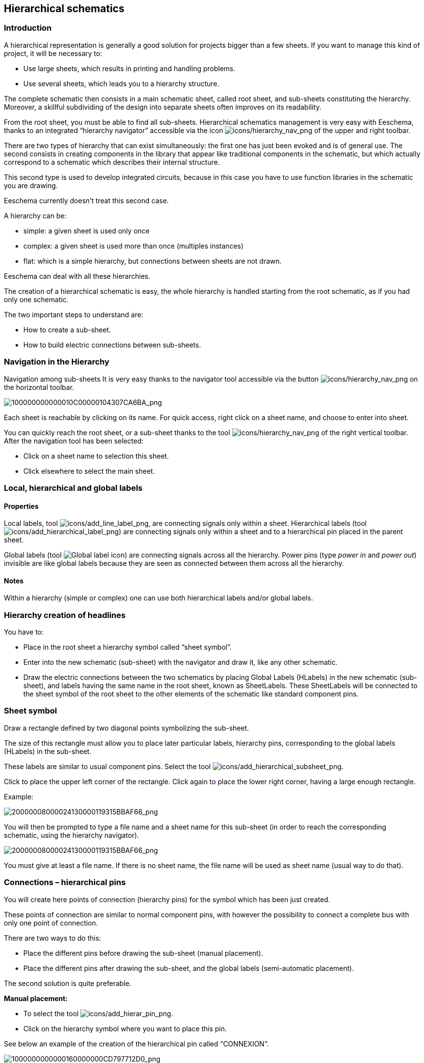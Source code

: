 
[[hierarchical-schematics]]
Hierarchical schematics
-----------------------

[[introduction-2]]
Introduction
~~~~~~~~~~~~

A hierarchical representation is generally a good solution for projects
bigger than a few sheets. If you want to manage this kind of project, it
will be necessary to:

* Use large sheets, which results in printing and handling problems.
* Use several sheets, which leads you to a hierarchy structure.

The complete schematic then consists in a main schematic sheet, called
root sheet, and sub-sheets constituting the hierarchy. Moreover, a
skillful subdividing of the design into separate sheets often improves
on its readability.

From the root sheet, you must be able to find all sub-sheets.
Hierarchical schematics management is very easy with Eeschema, thanks to
an integrated “hierarchy navigator” accessible via the icon
image:images/icons/hierarchy_nav.png[icons/hierarchy_nav_png]
of the upper and right toolbar.

There are two types of hierarchy that can exist simultaneously: the
first one has just been evoked and is of general use. The second
consists in creating components in the library that appear like
traditional components in the schematic, but which actually correspond
to a schematic which describes their internal structure.

This second type is used to develop integrated circuits, because in this
case you have to use function libraries in the schematic you are
drawing.

Eeschema currently doesn't treat this second case.

A hierarchy can be:

* simple: a given sheet is used only once
* complex: a given sheet is used more than once (multiples instances)
* flat: which is a simple hierarchy, but connections between sheets are
not drawn.

Eeschema can deal with all these hierarchies.

The creation of a hierarchical schematic is easy, the whole hierarchy is
handled starting from the root schematic, as if you had only one
schematic.

The two important steps to understand are:

* How to create a sub-sheet.
* How to build electric connections between sub-sheets.

[[navigation-in-the-hierarchy]]
Navigation in the Hierarchy
~~~~~~~~~~~~~~~~~~~~~~~~~~~

Navigation among sub-sheets It is very easy thanks to the navigator tool
accessible via the button
image:images/icons/hierarchy_nav.png[icons/hierarchy_nav_png]
on the horizontal toolbar.

image:images/100000000000010C00000104307CA6BA.png[100000000000010C00000104307CA6BA_png]

Each sheet is reachable by clicking on its name. For quick access, right
click on a sheet name, and choose to enter into sheet.

You can quickly reach the root sheet, or a sub-sheet thanks to the tool
image:images/icons/hierarchy_nav.png[icons/hierarchy_nav_png]
of the right vertical toolbar. After the navigation tool has been
selected:

* Click on a sheet name to selection this sheet.
* Click elsewhere to select the main sheet.

[[local-hierarchical-and-global-labels]]
Local, hierarchical and global labels
~~~~~~~~~~~~~~~~~~~~~~~~~~~~~~~~~~~~~

[[properties]]
Properties
^^^^^^^^^^

Local labels, tool
image:images/icons/add_line_label.png[icons/add_line_label_png],
are connecting signals only within a sheet. Hierarchical labels (tool
image:images/icons/add_hierarchical_label.png[icons/add_hierarchical_label_png])
are connecting signals only within a sheet and to a hierarchical pin
placed in the parent sheet.

Global labels (tool
image:images/icons/add_glabel.png[Global label icon])
are connecting signals across all the hierarchy. Power pins (type _power
in_ and __power out__) invisible are like global labels because they are
seen as connected between them across all the hierarchy.

[[notes]]
Notes
^^^^^

Within a hierarchy (simple or complex) one can use both hierarchical
labels and/or global labels.

[[hierarchy-creation-of-headlines]]
Hierarchy creation of headlines
~~~~~~~~~~~~~~~~~~~~~~~~~~~~~~~

You have to:

* Place in the root sheet a hierarchy symbol called “sheet symbol”.
* Enter into the new schematic (sub-sheet) with the navigator and draw
it, like any other schematic.
* Draw the electric connections between the two schematics by placing
Global Labels (HLabels) in the new schematic (sub-sheet), and labels
having the same name in the root sheet, known as SheetLabels. These
SheetLabels will be connected to the sheet symbol of the root sheet to
the other elements of the schematic like standard component pins.

[[sheet-symbol]]
Sheet symbol
~~~~~~~~~~~~

Draw a rectangle defined by two diagonal points symbolizing the
sub-sheet.

The size of this rectangle must allow you to place later particular
labels, hierarchy pins, corresponding to the global labels (HLabels) in
the sub-sheet.

These labels are similar to usual component pins. Select the tool
image:images/icons/add_hierarchical_subsheet.png[icons/add_hierarchical_subsheet_png].

Click to place the upper left corner of the rectangle. Click again to
place the lower right corner, having a large enough rectangle.

Example:

image:images/20000008000024130000119315BBAF66.png[20000008000024130000119315BBAF66_png]

You will then be prompted to type a file name and a sheet name for this
sub-sheet (in order to reach the corresponding schematic, using the
hierarchy navigator).

image:images/20000008000024130000119315BBAF66.png[20000008000024130000119315BBAF66_png]

You must give at least a file name. If there is no sheet name, the file
name will be used as sheet name (usual way to do that).

[[connections-hierarchical-pins]]
Connections – hierarchical pins
~~~~~~~~~~~~~~~~~~~~~~~~~~~~~~~

You will create here points of connection (hierarchy pins) for the
symbol which has been just created.

These points of connection are similar to normal component pins, with
however the possibility to connect a complete bus with only one point of
connection.

There are two ways to do this:

* Place the different pins before drawing the sub-sheet (manual
placement).
* Place the different pins after drawing the sub-sheet, and the global
labels (semi-automatic placement).

The second solution is quite preferable.

*Manual placement:*

* To select the tool
image:images/icons/add_hierar_pin.png[icons/add_hierar_pin_png].
* Click on the hierarchy symbol where you want to place this pin.

See below an example of the creation of the hierarchical pin called
“CONNEXION”.

image:images/1000000000000160000000CD797712D0.png[1000000000000160000000CD797712D0_png]

You can define its graphical attributes, and size or later, by editing
this pin sheet (Right click and select Edit in the PopUp menu).

Various pin symbols are available:

* Input
* Output
* BiDir
* Tri State
* Not Specified

These pin symbols are only graphic enhancements, and have no other role.

*Automatic placement:*

* Select the tool
image:images/icons/import_hierarchical_label.png[icons/import_hierarchical_label_png].
* Click on the hierarchy symbol from where you want to import the pins
corresponding to global labels placed in the corresponding schematic. A
hierarchical pin appears, if a new global label exists, i.e. not
corresponding to an already placed pin.
* Click where you want to place this pin.

All necessary pins can thus be placed quickly and without error. Their
aspect is in accordance with corresponding global labels.

[[connections---hierarchical-labels]]
Connections - hierarchical labels
~~~~~~~~~~~~~~~~~~~~~~~~~~~~~~~~~

Each pin of the sheet symbol just created, must correspond to a label
called hierarchical Label in the sub-sheet. Hierarchical labels are
similar to labels, but they provide connections between sub-sheet and
root sheet. The graphical representation of the two complementary labels
(pin and HLabel) is similar. Hierarchical labels creation is made with
the tool
image:images/icons/add_hierarchical_label.png[icons/add_hierarchical_label_png].

See below a root sheet example:

image:images/20000008000041D700001D9077DCC816.png[20000008000041D700001D9077DCC816_png]

Notice pins TRANSF1 and TRANSF2, connected to connector JP3.

Here are the corresponding connections in the sub-sheet :

image:images/20000008000041D700001D9077DCC816.png[20000008000041D700001D9077DCC816_png]

You find again, the two corresponding hierarchical labels, providing
connection between the two hierarchical sheets.

*Note*

You can use hierarchical labels and hierarchy pins to connect two buses,
according to the syntax (Bus [N. .m]) previously described.

[[labels-hierarchical-labels-global-labels-and-invisible-power-pins]]
Labels, hierarchical labels, global labels and invisible power pins
^^^^^^^^^^^^^^^^^^^^^^^^^^^^^^^^^^^^^^^^^^^^^^^^^^^^^^^^^^^^^^^^^^^

Here are some comments on various ways to provide connections, others
than wire connections.

[[simple-labels]]
Simple labels
+++++++++++++

Simple labels have a local capacity of connection, i.e. limited to the
schematic sheet where they are placed. This is due to the fact that :

* Each sheet has a sheet number.
* This sheet number is associated to a label.

Thus, if you place the label “TOTO” in sheet n° 3, in fact the true
label is “TOTO_3”. If you also place a label “TOTO” in sheet n° 1 (root
sheet) you place in fact a label called “TOTO_1”, different from
“TOTO_3”. This is always true, even if there is only one sheet.

[[hierarchical-labels]]
Hierarchical labels
+++++++++++++++++++

What is said for the simple labels is also true for hierarchical labels.

Thus in the same sheet, a HLabel “TOTO” is considered to be connected to
a local label “TOTO”, but not connected to a HLabel or label called
“TOTO” in another sheet.

However a HLabel is considered to be connected to the corresponding
SheetLabel symbol in the hierarchical symbol placed in the root sheet.

[[invisible-power-pins]]
Invisible power pins
++++++++++++++++++++

It was seen that invisible power pins were connected together if they
have the same name. Thus all the power pins declared “Invisible Power
Pins“ and named VCC are connected and form the equipotential VCC,
whatever the sheet they are placed on.

This means that if you place a VCC label in a sub-sheet, it will not be
connected to VCC pins, because this label is actually VCC_n, where n is
the sheet number.

If you want this label VCC to be really connected to the equipotential
VCC, it will have to be explicitly connected to an invisible power pin,
thanks to a VCC power port.

[[global-labels]]
Global labels
^^^^^^^^^^^^^

Global labels that have an identical name are connected across the whole
hierarchy.

(power labels like vcc ... are global labels)

[[complex-hierarchy]]
Complex Hierarchy
~~~~~~~~~~~~~~~~~

Here is an example. The same schematic is used twice (two instances).
The two sheets share the same schematic because the file name is the
same for the two sheets (``other_sheet.sch''). But the sheet names must be
different.

image:images/10000000000001C6000001CAAC972C0B.png[10000000000001C6000001CAAC972C0B_png]

[[flat-hierarchy]]
Flat hierarchy
~~~~~~~~~~~~~~

You can create a project using many sheets, without creating connections
between these sheets (flat hierarchy) if the next rules are respected:

* You must create a root sheet containing the other sheets, which acts
as a link between others sheets.
* No explicit connections are needed.
* All connections between sheets will use global labels instead of
hierarchical labels.

Here is an example of a root sheet.

image:images/10000000000002C800000134F8E86C51.png[10000000000002C800000134F8E86C51_png]

Here is the two pages, connected by global labels.

image:images/100000000000020B000001B70A60DECC.png[100000000000020B000001B70A60DECC_png]

image:images/1000000000000272000001C015CA854E.png[1000000000000272000001C015CA854E_png]

+-----------------------+----------------------------------------+
| Look at global labels | image:images/100000000000009B00000079AC689E05.png[100000000000009B00000079AC689E05_png]
+-----------------------+----------------------------------------+
